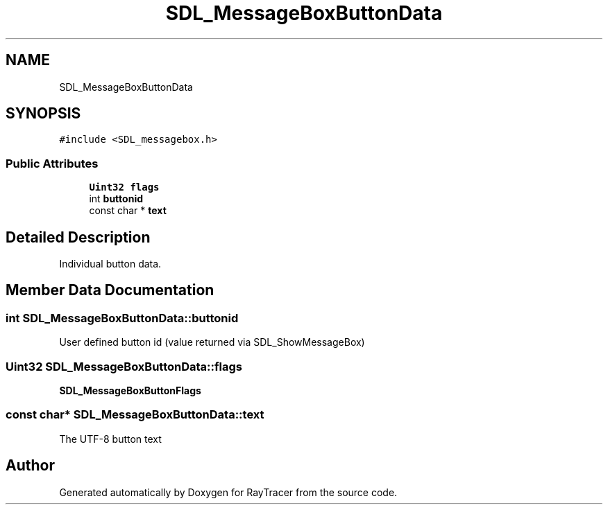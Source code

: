 .TH "SDL_MessageBoxButtonData" 3 "Mon Jan 24 2022" "Version 1.0" "RayTracer" \" -*- nroff -*-
.ad l
.nh
.SH NAME
SDL_MessageBoxButtonData
.SH SYNOPSIS
.br
.PP
.PP
\fC#include <SDL_messagebox\&.h>\fP
.SS "Public Attributes"

.in +1c
.ti -1c
.RI "\fBUint32\fP \fBflags\fP"
.br
.ti -1c
.RI "int \fBbuttonid\fP"
.br
.ti -1c
.RI "const char * \fBtext\fP"
.br
.in -1c
.SH "Detailed Description"
.PP 
Individual button data\&. 
.SH "Member Data Documentation"
.PP 
.SS "int SDL_MessageBoxButtonData::buttonid"
User defined button id (value returned via SDL_ShowMessageBox) 
.SS "\fBUint32\fP SDL_MessageBoxButtonData::flags"
\fBSDL_MessageBoxButtonFlags\fP 
.SS "const char* SDL_MessageBoxButtonData::text"
The UTF-8 button text 

.SH "Author"
.PP 
Generated automatically by Doxygen for RayTracer from the source code\&.
